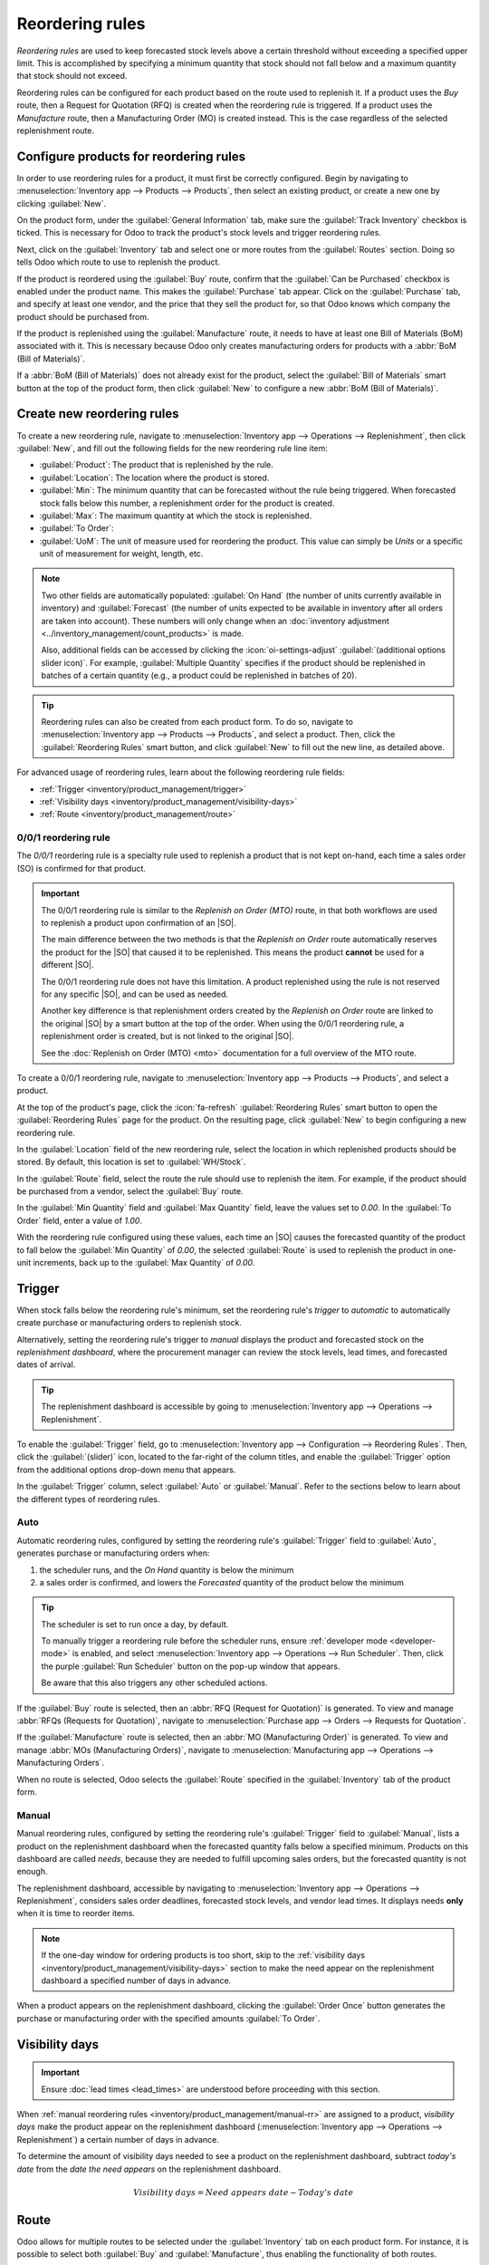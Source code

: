 ================
Reordering rules
================

.. _inventory/management/reordering_rules:
.. |SO| replace:: :abbr:`SO (sales order)`
.. |PO| replace:: :abbr:`PO (purchase order)`

*Reordering rules* are used to keep forecasted stock levels above a certain threshold without
exceeding a specified upper limit. This is accomplished by specifying a minimum quantity that stock
should not fall below and a maximum quantity that stock should not exceed.

Reordering rules can be configured for each product based on the route used to replenish it. If a
product uses the *Buy* route, then a Request for Quotation (RFQ) is created when the reordering rule
is triggered. If a product uses the *Manufacture* route, then a Manufacturing Order (MO) is created
instead. This is the case regardless of the selected replenishment route.

.. seealso::
   - `Odoo Tutorials: Automatic Reordering Rules <https://www.youtube.com/watch?v=XEJZrCjoXaU>`_
   - `Odoo Tutorials: Manual Reordering Rules <https://www.youtube.com/watch?v=deIREJ1FFj4>`_

Configure products for reordering rules
=======================================

In order to use reordering rules for a product, it must first be correctly configured. Begin by
navigating to :menuselection:`Inventory app --> Products --> Products`, then select an existing
product, or create a new one by clicking :guilabel:`New`.

On the product form, under the :guilabel:`General Information` tab, make sure the
:guilabel:`Track Inventory` checkbox is ticked. This is necessary for Odoo to track the product's
stock levels and trigger reordering rules.

.. image:: reordering_rules/product-type.png
   :alt: Set the Product Type as Storable.

Next, click on the :guilabel:`Inventory` tab and select one or more routes from the
:guilabel:`Routes` section. Doing so tells Odoo which route to use to replenish the product.

.. image:: reordering_rules/select-routes.png
   :alt: Select one or more routes on the Inventory tab.

If the product is reordered using the :guilabel:`Buy` route, confirm that the :guilabel:`Can be
Purchased` checkbox is enabled under the product name. This makes the :guilabel:`Purchase` tab
appear. Click on the :guilabel:`Purchase` tab, and specify at least one vendor, and the price that
they sell the product for, so that Odoo knows which company the product should be purchased from.

.. image:: reordering_rules/specify-vendor.png
   :alt: Specify a vendor and price on the Purchase tab.

If the product is replenished using the :guilabel:`Manufacture` route, it needs to have at least one
Bill of Materials (BoM) associated with it. This is necessary because Odoo only creates
manufacturing orders for products with a :abbr:`BoM (Bill of Materials)`.

If a :abbr:`BoM (Bill of Materials)` does not already exist for the product, select the
:guilabel:`Bill of Materials` smart button at the top of the product form, then click
:guilabel:`New` to configure a new :abbr:`BoM (Bill of Materials)`.

.. image:: reordering_rules/bom-smart-button.png
   :alt: The Bill of Materials smart button on a product form.

Create new reordering rules
===========================

To create a new reordering rule, navigate to
:menuselection:`Inventory app --> Operations --> Replenishment`, then click :guilabel:`New`,
and fill out the following fields for the new reordering rule line item:

- :guilabel:`Product`: The product that is replenished by the rule.
- :guilabel:`Location`: The location where the product is stored.
- :guilabel:`Min`: The minimum quantity that can be forecasted without the rule being
  triggered. When forecasted stock falls below this number, a replenishment order for the product is
  created.
- :guilabel:`Max`: The maximum quantity at which the stock is replenished.
- :guilabel:`To Order`:
- :guilabel:`UoM`: The unit of measure used for reordering the product. This value can simply be
  `Units` or a specific unit of measurement for weight, length, etc.

.. image:: reordering_rules/reordering-rule-form.png
   :alt: The form for creating a new reordering rule.

.. note::
   Two other fields are automatically populated: :guilabel:`On Hand` (the number of units currently
   available in inventory) and :guilabel:`Forecast` (the number of units expected to be available in
   inventory after all orders are taken into account). These numbers will only change when an
   :doc:`inventory adjustment <../inventory_management/count_products>` is made.

   Also, additional fields can be accessed by clicking the :icon:`oi-settings-adjust`
   :guilabel:`(additional options slider icon)`. For example, :guilabel:`Multiple Quantity`
   specifies if the product should be replenished in batches of a certain quantity
   (e.g., a product could be replenished in batches of 20).

.. tip::
   Reordering rules can also be created from each product form. To do so, navigate to
   :menuselection:`Inventory app --> Products --> Products`, and select a product. Then, click the
   :guilabel:`Reordering Rules` smart button, and click :guilabel:`New` to fill out the new line, as
   detailed above.

For advanced usage of reordering rules, learn about the following reordering rule fields:

- :ref:`Trigger <inventory/product_management/trigger>`
- :ref:`Visibility days <inventory/product_management/visibility-days>`
- :ref:`Route <inventory/product_management/route>`

.. _inventory/warehouses_storage/zero-zero:

0/0/1 reordering rule
---------------------

The *0/0/1* reordering rule is a specialty rule used to replenish a product that is not kept
on-hand, each time a sales order (SO) is confirmed for that product.

.. important::
   The 0/0/1 reordering rule is similar to the *Replenish on Order (MTO)* route, in that both
   workflows are used to replenish a product upon confirmation of an |SO|.

   The main difference between the two methods is that the *Replenish on Order* route automatically
   reserves the product for the |SO| that caused it to be replenished. This means the product
   **cannot** be used for a different |SO|.

   The 0/0/1 reordering rule does not have this limitation. A product replenished using the rule is
   not reserved for any specific |SO|, and can be used as needed.

   Another key difference is that replenishment orders created by the *Replenish on Order* route are
   linked to the original |SO| by a smart button at the top of the order. When using the 0/0/1
   reordering rule, a replenishment order is created, but is not linked to the original |SO|.

   See the :doc:`Replenish on Order (MTO) <mto>` documentation for a full overview of the MTO route.

To create a 0/0/1 reordering rule, navigate to :menuselection:`Inventory app --> Products -->
Products`, and select a product.

At the top of the product's page, click the :icon:`fa-refresh` :guilabel:`Reordering Rules` smart
button to open the :guilabel:`Reordering Rules` page for the product. On the resulting page, click
:guilabel:`New` to begin configuring a new reordering rule.

In the :guilabel:`Location` field of the new reordering rule, select the location in which
replenished products should be stored. By default, this location is set to :guilabel:`WH/Stock`.

In the :guilabel:`Route` field, select the route the rule should use to replenish the item. For
example, if the product should be purchased from a vendor, select the :guilabel:`Buy` route.

In the :guilabel:`Min Quantity` field and :guilabel:`Max Quantity` field, leave the values set to
`0.00`. In the :guilabel:`To Order` field, enter a value of `1.00`.

.. image:: reordering_rules/001-rule.png
   :alt: A 0/0/1 reordering rule.

With the reordering rule configured using these values, each time an |SO| causes the forecasted
quantity of the product to fall below the :guilabel:`Min Quantity` of `0.00`, the selected
:guilabel:`Route` is used to replenish the product in one-unit increments, back up to the
:guilabel:`Max Quantity` of `0.00`.

.. example::
   A picture frame is configured with a 0/0/1 reordering rule that uses the *Buy* route. Zero units
   of the picture frame are kept on-hand at any given time.

   An |SO| is confirmed for one unit of the picture frame, which causes the forecasted quantity to
   drop to `-1.00`. This triggers the reordering rule, which automatically creates a |PO| for one
   unit of the picture frame.

   Once the product is received from the vendor, the forecasted quantity of the picture frame
   returns to `0.00`. There is now one picture frame on-hand, but it is not reserved for the |SO|
   which triggered its purchase. It can be used to fulfill that |SO|, or reserved for a different
   order.

.. _inventory/product_management/trigger:

Trigger
=======

When stock falls below the reordering rule's minimum, set the reordering rule's *trigger* to
*automatic* to automatically create purchase or manufacturing orders to replenish stock.

Alternatively, setting the reordering rule's trigger to *manual* displays the product and forecasted
stock on the *replenishment dashboard*, where the procurement manager can review the stock levels,
lead times, and forecasted dates of arrival.

.. seealso::
   :doc:`../replenishment`

.. tip::
   The replenishment dashboard is accessible by going to :menuselection:`Inventory app -->
   Operations --> Replenishment`.

To enable the :guilabel:`Trigger` field, go to :menuselection:`Inventory app --> Configuration -->
Reordering Rules`. Then, click the :guilabel:`(slider)` icon, located to the far-right of the column
titles, and enable the :guilabel:`Trigger` option from the additional options drop-down menu that
appears.

.. image:: reordering_rules/enable-trigger.png
   :alt: Enable the Trigger field by toggling it in the additional options menu

In the :guilabel:`Trigger` column, select :guilabel:`Auto` or :guilabel:`Manual`. Refer to the
sections below to learn about the different types of reordering rules.

Auto
----

Automatic reordering rules, configured by setting the reordering rule's :guilabel:`Trigger` field to
:guilabel:`Auto`, generates purchase or manufacturing orders when:

#. the scheduler runs, and the *On Hand* quantity is below the minimum
#. a sales order is confirmed, and lowers the *Forecasted* quantity of the product below the
   minimum

.. tip::
   The scheduler is set to run once a day, by default.

   To manually trigger a reordering rule before the scheduler runs, ensure :ref:`developer mode
   <developer-mode>` is enabled, and select :menuselection:`Inventory app --> Operations --> Run
   Scheduler`. Then, click the purple :guilabel:`Run Scheduler` button on the pop-up window that
   appears.

   Be aware that this also triggers any other scheduled actions.

.. example::
   The product, `Office Lamp`, has an automatic reordering rule set to trigger when the forecasted
   quantity falls below the :guilabel:`Min Quantity` of `5.00`. Since the current
   :guilabel:`Forecast` is `55.00`, the reordering rule is **not** triggered.

   .. image:: reordering_rules/auto.png
      :alt: Show automatic reordering rule from the Reordering Rule page.

If the :guilabel:`Buy` route is selected, then an :abbr:`RFQ (Request for Quotation)` is generated.
To view and manage :abbr:`RFQs (Requests for Quotation)`, navigate to :menuselection:`Purchase app
--> Orders --> Requests for Quotation`.

If the :guilabel:`Manufacture` route is selected, then an :abbr:`MO (Manufacturing Order)` is
generated. To view and manage :abbr:`MOs (Manufacturing Orders)`, navigate to
:menuselection:`Manufacturing app --> Operations --> Manufacturing Orders`.

When no route is selected, Odoo selects the :guilabel:`Route` specified in the :guilabel:`Inventory`
tab of the product form.

.. _inventory/product_management/manual-rr:

Manual
------

Manual reordering rules, configured by setting the reordering rule's :guilabel:`Trigger` field to
:guilabel:`Manual`, lists a product on the replenishment dashboard when the forecasted quantity
falls below a specified minimum. Products on this dashboard are called *needs*, because they are
needed to fulfill upcoming sales orders, but the forecasted quantity is not enough.

The replenishment dashboard, accessible by navigating to :menuselection:`Inventory app -->
Operations --> Replenishment`, considers sales order deadlines, forecasted stock levels, and vendor
lead times. It displays needs **only** when it is time to reorder items.

.. note::
   If the one-day window for ordering products is too short, skip to the :ref:`visibility days
   <inventory/product_management/visibility-days>` section to make the need appear on the
   replenishment dashboard a specified number of days in advance.

When a product appears on the replenishment dashboard, clicking the :guilabel:`Order Once` button
generates the purchase or manufacturing order with the specified amounts :guilabel:`To Order`.

.. image:: reordering_rules/manual.png
   :alt: Click the Order Once button on the replenishment dashboard to replenish stock.

.. _inventory/product_management/visibility-days:

Visibility days
===============

.. important::
   Ensure :doc:`lead times <lead_times>` are understood before proceeding with this section.

When :ref:`manual reordering rules <inventory/product_management/manual-rr>` are assigned to a
product, *visibility days* make the product appear on the replenishment dashboard
(:menuselection:`Inventory app --> Operations --> Replenishment`) a certain number of days in
advance.

.. example::
   A product has a manual reordering rule set to trigger when the stock level falls below four
   units. The current on-hand quantity is ten units.

   The current date is February 20th, and the *delivery date* on a sales order (in the
   :guilabel:`Other Info` tab) is March 3rd — twelve days from the current date.

   The :ref:`vendor lead time <inventory/shipping_receiving/purchase-lt>` is four days, and the
   :ref:`purchase security lead time <inventory/shipping_receiving/purchase-security-lt>` is one
   day.

   When the :guilabel:`Visibility Days` field of the reordering rule is set to zero, the product
   appears on the replenishment dashboard five days before the delivery date, which, in this case,
   is February 27th.

   .. image:: reordering_rules/need-dates.png
      :alt: Graphic representing when the need appears on the replenishment dashboard: Feb 27th.

   To see the product on the replenishment dashboard for the current date, February 20, set
   the :guilabel:`Visibility Days` to `7.00`.

To determine the amount of visibility days needed to see a product on the replenishment dashboard,
subtract *today's date* from the *date the need appears* on the replenishment dashboard.

.. math::

   Visibility~days = Need~appears~date - Today's~date

.. example::
   Referring to the example above, today's date is February 20th, and the need for the product
   appears on February 27th.

   (February 27 - February 20 = 7 days)

   Incorrectly setting the :guilabel:`Visibility Days` fewer than seven days in this case results in
   the need **not** appearing on the replenishment dashboard.

   .. image:: reordering_rules/visibility-days.png
      :alt: Show the replenishment dashboard with the correct and incorrect visibility days set.

.. _inventory/product_management/route:

Route
=====

Odoo allows for multiple routes to be selected under the :guilabel:`Inventory` tab on each product
form. For instance, it is possible to select both :guilabel:`Buy` and :guilabel:`Manufacture`, thus
enabling the functionality of both routes.

Odoo also enables users to set a preferred route for a product's reordering rule. This is the route
that the rule defaults to, if multiple are selected. To select a preferred route, begin by
navigating to :menuselection:`Inventory app --> Configuration --> Reordering Rules`.

By default, the :guilabel:`Route` column is hidden on the :guilabel:`Reordering Rules` page.

Reveal the :guilabel:`Route` column by selecting the :guilabel:`(slider)` icon to the far-right of
the column titles, and checking the :guilabel:`Route` option from the drop-down menu that appears.

Click inside of the column on the row of a reordering rule, and a drop-down menu shows all available
routes for that rule. Select one to set it as the preferred route.

.. image:: reordering_rules/select-preferred-route.png
   :alt: Select a preferred route from the drop-down.

.. important::
   If multiple routes are enabled for a product but no preferred route is set for its reordering
   rule, the product is reordered using the selected route that is listed first on the
   :guilabel:`Inventory` tab of the product form.
